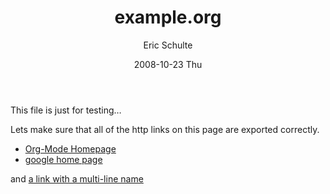 #+TITLE:     example.org
#+AUTHOR:    Eric Schulte
#+EMAIL:     schulte.eric@gmail.com
#+DATE:      2008-10-23 Thu
#+LANGUAGE:  en
#+OPTIONS:    H:3 num:nil toc:t \n:nil ::t |:t ^:t -:t f:t *:t tex:t d:(HIDE) tags:not-in-toc
#+INFOJS_OPT: view:nil toc:nil ltoc:t mouse:underline buttons:0 path:http://orgmode.org/org-info.js
#+SELECT_TAGS: export
#+EXCUDE_TAGS: noexport
#+LINK_UP:   
#+LINK_HOME: 

This file is just for testing...

Lets make sure that all of the http links on this page are exported
correctly.
- [[http://orgmode.org/][Org-Mode Homepage]]
- [[http://google.com][google home page]]

and [[http://orgmode.org/worg/org-tests/index.php][a link with a
multi-line name]]
